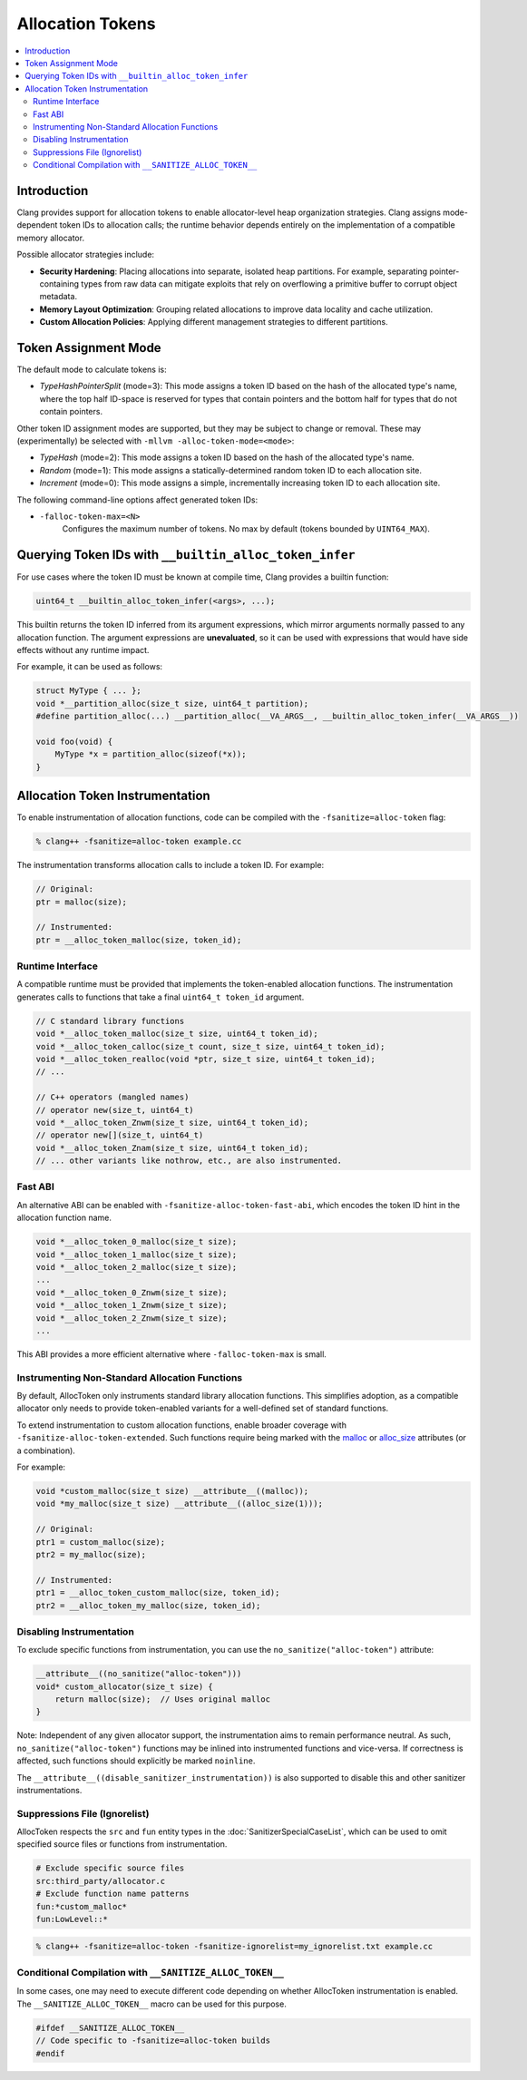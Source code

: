 =================
Allocation Tokens
=================

.. contents::
   :local:

Introduction
============

Clang provides support for allocation tokens to enable allocator-level heap
organization strategies. Clang assigns mode-dependent token IDs to allocation
calls; the runtime behavior depends entirely on the implementation of a
compatible memory allocator.

Possible allocator strategies include:

* **Security Hardening**: Placing allocations into separate, isolated heap
  partitions. For example, separating pointer-containing types from raw data
  can mitigate exploits that rely on overflowing a primitive buffer to corrupt
  object metadata.

* **Memory Layout Optimization**: Grouping related allocations to improve data
  locality and cache utilization.

* **Custom Allocation Policies**: Applying different management strategies to
  different partitions.

Token Assignment Mode
=====================

The default mode to calculate tokens is:

* *TypeHashPointerSplit* (mode=3): This mode assigns a token ID based on
  the hash of the allocated type's name, where the top half ID-space is
  reserved for types that contain pointers and the bottom half for types that
  do not contain pointers.

Other token ID assignment modes are supported, but they may be subject to
change or removal. These may (experimentally) be selected with ``-mllvm
-alloc-token-mode=<mode>``:

* *TypeHash* (mode=2): This mode assigns a token ID based on the hash of
  the allocated type's name.

* *Random* (mode=1): This mode assigns a statically-determined random token ID
  to each allocation site.

* *Increment* (mode=0): This mode assigns a simple, incrementally increasing
  token ID to each allocation site.

The following command-line options affect generated token IDs:

* ``-falloc-token-max=<N>``
    Configures the maximum number of tokens. No max by default (tokens bounded
    by ``UINT64_MAX``).

Querying Token IDs with ``__builtin_alloc_token_infer``
=======================================================

For use cases where the token ID must be known at compile time, Clang provides
a builtin function:

.. code-block:: c

    uint64_t __builtin_alloc_token_infer(<args>, ...);

This builtin returns the token ID inferred from its argument expressions, which
mirror arguments normally passed to any allocation function. The argument
expressions are **unevaluated**, so it can be used with expressions that would
have side effects without any runtime impact.

For example, it can be used as follows:

.. code-block:: c

    struct MyType { ... };
    void *__partition_alloc(size_t size, uint64_t partition);
    #define partition_alloc(...) __partition_alloc(__VA_ARGS__, __builtin_alloc_token_infer(__VA_ARGS__))

    void foo(void) {
        MyType *x = partition_alloc(sizeof(*x));
    }

Allocation Token Instrumentation
================================

To enable instrumentation of allocation functions, code can be compiled with
the ``-fsanitize=alloc-token`` flag:

.. code-block:: console

    % clang++ -fsanitize=alloc-token example.cc

The instrumentation transforms allocation calls to include a token ID. For
example:

.. code-block:: c

    // Original:
    ptr = malloc(size);

    // Instrumented:
    ptr = __alloc_token_malloc(size, token_id);

Runtime Interface
-----------------

A compatible runtime must be provided that implements the token-enabled
allocation functions. The instrumentation generates calls to functions that
take a final ``uint64_t token_id`` argument.

.. code-block:: c

    // C standard library functions
    void *__alloc_token_malloc(size_t size, uint64_t token_id);
    void *__alloc_token_calloc(size_t count, size_t size, uint64_t token_id);
    void *__alloc_token_realloc(void *ptr, size_t size, uint64_t token_id);
    // ...

    // C++ operators (mangled names)
    // operator new(size_t, uint64_t)
    void *__alloc_token_Znwm(size_t size, uint64_t token_id);
    // operator new[](size_t, uint64_t)
    void *__alloc_token_Znam(size_t size, uint64_t token_id);
    // ... other variants like nothrow, etc., are also instrumented.

Fast ABI
--------

An alternative ABI can be enabled with ``-fsanitize-alloc-token-fast-abi``,
which encodes the token ID hint in the allocation function name.

.. code-block:: c

    void *__alloc_token_0_malloc(size_t size);
    void *__alloc_token_1_malloc(size_t size);
    void *__alloc_token_2_malloc(size_t size);
    ...
    void *__alloc_token_0_Znwm(size_t size);
    void *__alloc_token_1_Znwm(size_t size);
    void *__alloc_token_2_Znwm(size_t size);
    ...

This ABI provides a more efficient alternative where
``-falloc-token-max`` is small.

Instrumenting Non-Standard Allocation Functions
-----------------------------------------------

By default, AllocToken only instruments standard library allocation functions.
This simplifies adoption, as a compatible allocator only needs to provide
token-enabled variants for a well-defined set of standard functions.

To extend instrumentation to custom allocation functions, enable broader
coverage with ``-fsanitize-alloc-token-extended``. Such functions require being
marked with the `malloc
<https://clang.llvm.org/docs/AttributeReference.html#malloc>`_ or `alloc_size
<https://clang.llvm.org/docs/AttributeReference.html#alloc-size>`_ attributes
(or a combination).

For example:

.. code-block:: c

    void *custom_malloc(size_t size) __attribute__((malloc));
    void *my_malloc(size_t size) __attribute__((alloc_size(1)));

    // Original:
    ptr1 = custom_malloc(size);
    ptr2 = my_malloc(size);

    // Instrumented:
    ptr1 = __alloc_token_custom_malloc(size, token_id);
    ptr2 = __alloc_token_my_malloc(size, token_id);

Disabling Instrumentation
-------------------------

To exclude specific functions from instrumentation, you can use the
``no_sanitize("alloc-token")`` attribute:

.. code-block:: c

    __attribute__((no_sanitize("alloc-token")))
    void* custom_allocator(size_t size) {
        return malloc(size);  // Uses original malloc
    }

Note: Independent of any given allocator support, the instrumentation aims to
remain performance neutral. As such, ``no_sanitize("alloc-token")``
functions may be inlined into instrumented functions and vice-versa. If
correctness is affected, such functions should explicitly be marked
``noinline``.

The ``__attribute__((disable_sanitizer_instrumentation))`` is also supported to
disable this and other sanitizer instrumentations.

Suppressions File (Ignorelist)
------------------------------

AllocToken respects the ``src`` and ``fun`` entity types in the
:doc:`SanitizerSpecialCaseList`, which can be used to omit specified source
files or functions from instrumentation.

.. code-block:: bash

    # Exclude specific source files
    src:third_party/allocator.c
    # Exclude function name patterns
    fun:*custom_malloc*
    fun:LowLevel::*

.. code-block:: console

    % clang++ -fsanitize=alloc-token -fsanitize-ignorelist=my_ignorelist.txt example.cc

Conditional Compilation with ``__SANITIZE_ALLOC_TOKEN__``
-----------------------------------------------------------

In some cases, one may need to execute different code depending on whether
AllocToken instrumentation is enabled. The ``__SANITIZE_ALLOC_TOKEN__`` macro
can be used for this purpose.

.. code-block:: c

    #ifdef __SANITIZE_ALLOC_TOKEN__
    // Code specific to -fsanitize=alloc-token builds
    #endif
